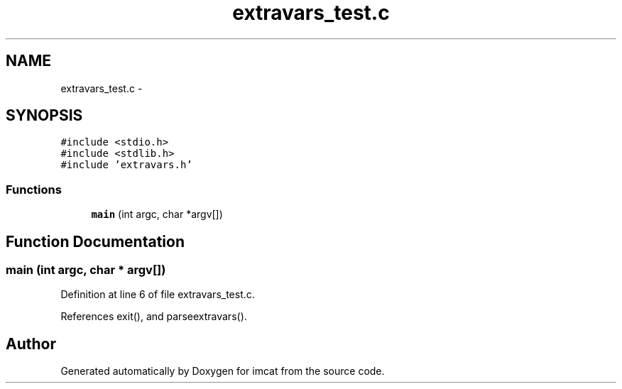 .TH "extravars_test.c" 3 "23 Dec 2003" "imcat" \" -*- nroff -*-
.ad l
.nh
.SH NAME
extravars_test.c \- 
.SH SYNOPSIS
.br
.PP
\fC#include <stdio.h>\fP
.br
\fC#include <stdlib.h>\fP
.br
\fC#include 'extravars.h'\fP
.br

.SS "Functions"

.in +1c
.ti -1c
.RI "\fBmain\fP (int argc, char *argv[])"
.br
.in -1c
.SH "Function Documentation"
.PP 
.SS "main (int argc, char * argv[])"
.PP
Definition at line 6 of file extravars_test.c.
.PP
References exit(), and parseextravars().
.SH "Author"
.PP 
Generated automatically by Doxygen for imcat from the source code.
